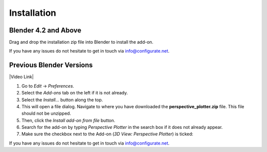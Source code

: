 #############
Installation
#############


---------------------------------
Blender 4.2 and Above
---------------------------------

.. image:: images/installation.gif
   :alt: Installation

Drag and drop the installation zip file into Blender to install the add-on.  

If you have any issues do not hesitate to get in touch via `info@configurate.net <mailto:info@configurate.net>`_.

---------------------------------
Previous Blender Versions
---------------------------------

|Video Link|

.. |Video Link| raw:: html

   <a href="https://youtu.be/MNyxm5eU8Sg?t=41" target="_blank">Video Link</a>


#. Go to *Edit* -> *Preferences*.
#. Select the *Add-ons* tab on the left if it is not already.
#. Select the *Install...* button along the top.
#. This will open a file dialog. Navigate to where you have downloaded the **perspective_plotter.zip** file.  This file should not be unzipped.
#. Then, click the *Install add-on from file* button.
#. Search for the add-on by typing *Perspective Plotter* in the search box if it does not already appear.
#. Make sure the checkbox next to the Add-on (*3D View: Perspective Plotter*) is ticked:

.. image:: images/install_screen.jpg
  :alt: Perspective Plotter Installed

If you have any issues do not hesitate to get in touch via `info@configurate.net <mailto:info@configurate.net>`_.